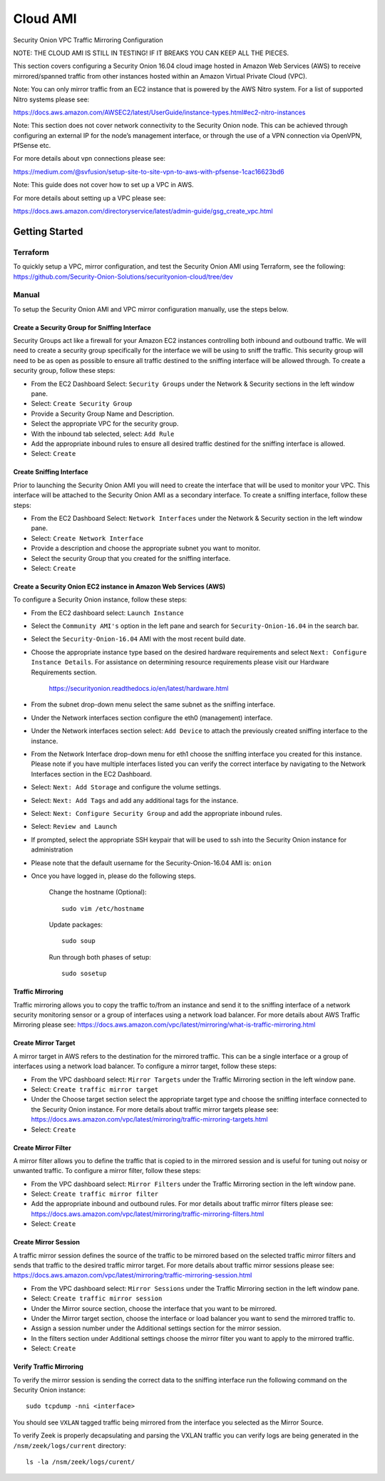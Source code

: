 Cloud AMI
=========

Security Onion VPC Traffic Mirroring Configuration

NOTE: THE CLOUD AMI IS STILL IN TESTING!  IF IT BREAKS YOU CAN KEEP ALL THE PIECES.

This section covers configuring a Security Onion 16.04 cloud image hosted in Amazon Web Services (AWS) to receive mirrored/spanned traffic from other instances hosted within an Amazon Virtual Private Cloud (VPC). 

Note:  You can only mirror traffic from an EC2 instance that is powered by the AWS Nitro system.  For a list of supported Nitro systems please see: 

https://docs.aws.amazon.com/AWSEC2/latest/UserGuide/instance-types.html#ec2-nitro-instances

Note: This section does not cover network connectivity to the Security Onion node. This can be achieved through
configuring an external IP for the node’s management interface, or through the use of a VPN connection
via OpenVPN, PfSense etc.

For more details about vpn connections please see:

https://medium.com/@svfusion/setup-site-to-site-vpn-to-aws-with-pfsense-1cac16623bd6

Note:  This guide does not cover how to set up a VPC in AWS.

For more details about setting up a VPC please see:

https://docs.aws.amazon.com/directoryservice/latest/admin-guide/gsg_create_vpc.html

################
Getting Started 
################

**********
Terraform 
**********
To quickly setup a VPC, mirror configuration, and test the Security Onion AMI using Terraform, see the following:   
https://github.com/Security-Onion-Solutions/securityonion-cloud/tree/dev

*******
Manual 
*******
To setup the Security Onion AMI and VPC mirror configuration manually, use the steps below.

Create a Security Group for Sniffing Interface 
-----------------

Security Groups act like a firewall for your Amazon EC2 instances controlling both inbound and outbound traffic. We will need to create a security group specifically for the interface we will be using to sniff the traffic.  This security group will need to be as open as possible to ensure all traffic destined to the sniffing interface will be allowed through.  To create a security group, follow these steps:

- From the EC2 Dashboard Select: ``Security Groups`` under the Network & Security sections in the left window pane.
- Select: ``Create Security Group``
- Provide a Security Group Name and Description.
- Select the appropriate VPC for the security group. 
- With the inbound tab selected, select: ``Add Rule`` 
- Add the appropriate inbound rules to ensure all desired traffic destined for the sniffing interface is allowed.
- Select: ``Create``

Create Sniffing Interface
----------------

Prior to launching the Security Onion AMI you will need to create the interface that will be used to monitor your VPC.  This interface will be attached to the Security Onion AMI as a secondary interface.  To create a sniffing interface, follow these steps:

- From the EC2 Dashboard Select: ``Network Interfaces`` under the Network & Security section in the left window pane. 
- Select: ``Create Network Interface``
- Provide a description and choose the appropriate subnet you want to monitor.
- Select the security Group that you created for the sniffing interface.
- Select: ``Create``


Create a Security Onion EC2 instance in Amazon Web Services (AWS)
---------------------------------
To configure a Security Onion instance, follow these steps:

- From the EC2 dashboard select: ``Launch Instance``
- Select the ``Community AMI's`` option in the left pane and search for ``Security-Onion-16.04`` in the search bar.
- Select the ``Security-Onion-16.04`` AMI with the most recent build date.
- Choose the appropriate instance type based on the desired hardware requirements and select ``Next: Configure Instance Details``.  For assistance on determining resource requirements please visit our Hardware Requirements section. 

    https://securityonion.readthedocs.io/en/latest/hardware.html

- From the subnet drop-down menu select the same subnet as the sniffing interface.
- Under the Network interfaces section configure the eth0 (management) interface.
- Under the Network interfaces section select: ``Add Device`` to attach the previously created sniffing interface to the instance.
- From the Network Interface drop-down menu for eth1 choose the sniffing interface you created for this instance.  Please note if you have multiple interfaces listed you can verify the correct interface by navigating to the Network Interfaces section in the EC2 Dashboard.
- Select: ``Next: Add Storage`` and configure the volume settings.
- Select: ``Next: Add Tags`` and add any additional tags for the instance.
- Select: ``Next: Configure Security Group`` and add the appropriate inbound rules.
- Select: ``Review and Launch``
- If prompted, select the appropriate SSH keypair that will be used to ssh into the Security Onion instance for administration 
- Please note that the default username for the Security-Onion-16.04 AMI is: ``onion``
- Once you have logged in, please do the following steps.

    Change the hostname (Optional):
    ::
        
      sudo vim /etc/hostname
    
    Update packages:
    ::
      
      sudo soup

    Run through both phases of setup:
    ::

      sudo sosetup


Traffic Mirroring
---------------------------------

Traffic mirroring allows you to copy the traffic to/from an instance and send it to the sniffing interface of a network security monitoring sensor or a group of interfaces using a network load balancer.  For more details about AWS Traffic Mirroring please see: https://docs.aws.amazon.com/vpc/latest/mirroring/what-is-traffic-mirroring.html

Create Mirror Target
---------------------------------

A mirror target in AWS refers to the destination for the mirrored traffic.  This can be a single interface or a group of interfaces using a network load balancer.  To configure a mirror target, follow these steps:

- From the VPC dashboard select: ``Mirror Targets`` under the Traffic Mirroring section in the left window pane.
- Select: ``Create traffic mirror target``
- Under the Choose target section select the appropriate target type and choose the sniffing interface connected to the Security Onion instance.  For more details about traffic mirror targets please see: https://docs.aws.amazon.com/vpc/latest/mirroring/traffic-mirroring-targets.html
- Select: ``Create``

Create Mirror Filter
---------------------------------

A mirror filter allows you to define the traffic that is copied to in the mirrored session and is useful for tuning out noisy or unwanted traffic.  To configure a mirror filter, follow these steps:

- From the VPC dashboard select: ``Mirror Filters`` under the Traffic Mirroring section in the left window pane.
- Select: ``Create traffic mirror filter``
- Add the appropriate inbound and outbound rules.  For mor details about traffic mirror filters please see: https://docs.aws.amazon.com/vpc/latest/mirroring/traffic-mirroring-filters.html
- Select: ``Create``

Create Mirror Session
-------------------------------

A traffic mirror session defines the source of the traffic to be mirrored based on the selected traffic mirror filters and sends that traffic to the desired traffic mirror target.  For more details about traffic mirror sessions please see: https://docs.aws.amazon.com/vpc/latest/mirroring/traffic-mirroring-session.html

- From the VPC dashboard select: ``Mirror Sessions`` under the Traffic Mirroring section in the left window pane.
- Select: ``Create traffic mirror session``
- Under the Mirror source section, choose the interface that you want to be mirrored.
- Under the Mirror target section, choose the interface or load balancer you want to send the mirrored traffic to.
- Assign a session number under the Additional settings section for the mirror session.
- In the filters section under Additional settings choose the mirror filter you want to apply to the mirrored traffic.
- Select: ``Create``

Verify Traffic Mirroring
------------------------------

To verify the mirror session is sending the correct data to the sniffing interface run the following command on the Security Onion instance:

::

    sudo tcpdump -nni <interface> 


You should see ``VXLAN`` tagged traffic being mirrored from the interface you selected as the Mirror Source.

To verify Zeek is properly decapsulating and parsing the VXLAN traffic you can verify logs are being generated in the ``/nsm/zeek/logs/current`` directory:

::

    ls -la /nsm/zeek/logs/curent/
     




